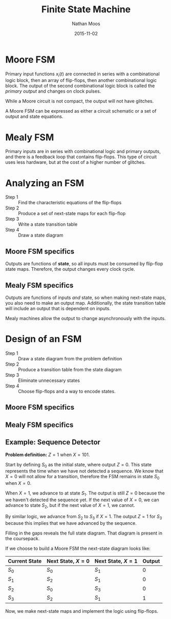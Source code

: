 #+TITLE: Finite State Machine
#+AUTHOR: Nathan Moos
#+DATE: 2015-11-02

* Moore FSM
  
Primary input functions $x_i(t)$ are connected in series with a combinational
logic block, then an array of flip-flops, then another combinational logic
block. The output of the second combinational logic block is called the /primary
output/ and changes on clock pulses.

While a Moore circuit is not compact, the output will not have glitches.

A Moore FSM can be expressed as either a circuit schematic or a set of output
and state equations.

* Mealy FSM

Primary inputs are in series with combinational logic and primary outputs, and
there is a feedback loop that contains flip-flops. This type of circuit uses
less hardware, but at the cost of a higher number of glitches.
* Analyzing an FSM

- Step 1 :: Find the characteristic equations of the flip-flops
- Step 2 :: Produce a set of next-state maps for each flip-flop
- Step 3 :: Write a state transition table
- Step 4 :: Draw a state diagram

** Moore FSM specifics
   
Outputs are functions of *state*, so all inputs must be consumed by flip-flop
state maps. Therefore, the output changes every clock cycle.

** Mealy FSM specifics

Outputs are functions of inputs /and/ state, so when making next-state maps, you
also need to make an output map. Additionally, the state transition table will
include an output that is dependent on inputs.

Mealy machines allow the output to change asynchronously with the inputs.
* Design of an FSM

- Step 1 :: Draw a state diagram from the problem definition
- Step 2 :: Produce a transition table from the state diagram
- Step 3 :: Eliminate unnecessary states
- Step 4 :: Choose flip-flops and a way to encode states.
            
** Moore FSM specifics

** Mealy FSM specifics

** Example: Sequence Detector

*Problem definition:* $Z = 1$ when $X = 1 0 1$.

Start by defining $S_0$ as the initial state, where output $Z = 0$. This state
represents the time when we have not detected a sequence. We know that $X = 0$
will not allow for a transition, therefore the FSM remains in state $S_0$ when
$X = 0$.

When $X = 1$, we advance to at state $S_1$. The output is still $Z = 0$ because
the we haven't detected the sequence yet. If the next value of $X = 0$, we can
advance to state $S_2$, but if the next value of $X = 1$, we cannot.

By similar logic, we advance from $S_2$ to $S_3$ if $X = 1$. The output $Z = 1$
for $S_3$ because this implies that we have advanced by the sequence.

Filling in the gaps reveals the full state diagram. That diagram is present in
the coursepack.

If we choose to build a Moore FSM the next-state diagram looks like:
| Current State | Next State, $X = 0$ | Next State, $X = 1$ | Output |
|---------------+---------------------+---------------------+--------|
| $S_0$         | $S_0$               | $S_1$               | 0      |
| $S_1$         | $S_2$               | $S_1$               | 0      |
| $S_2$         | $S_0$               | $S_3$               | 0      |
| $S_3$         | $S_2$               | $S_1$               | 1      |

Now, we make next-state maps and implement the logic using flip-flops.
